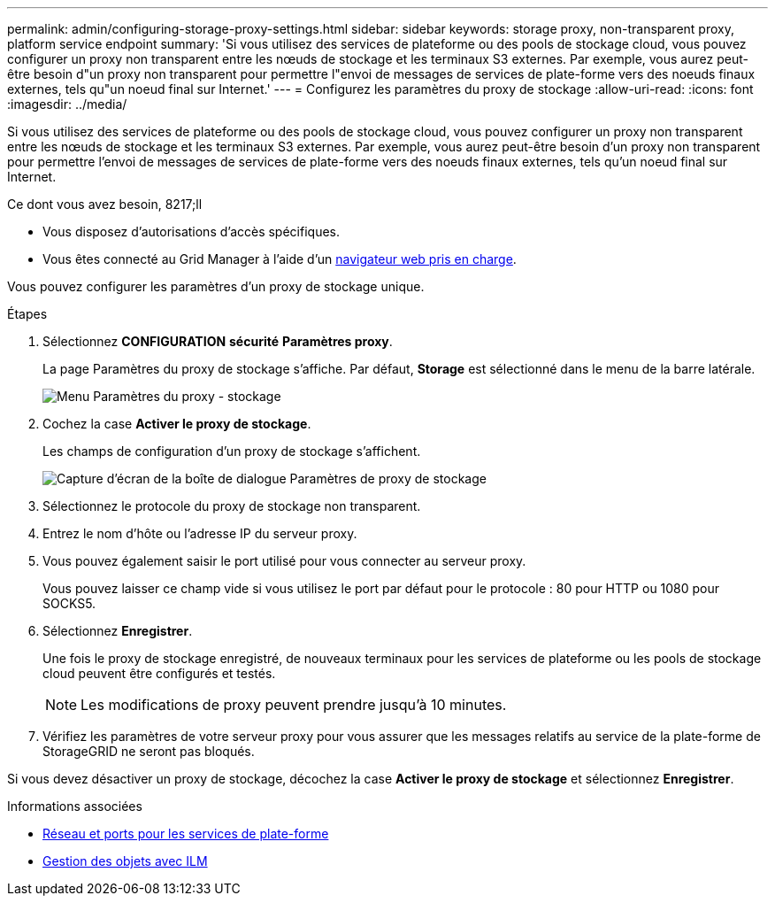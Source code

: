 ---
permalink: admin/configuring-storage-proxy-settings.html 
sidebar: sidebar 
keywords: storage proxy, non-transparent proxy, platform service endpoint 
summary: 'Si vous utilisez des services de plateforme ou des pools de stockage cloud, vous pouvez configurer un proxy non transparent entre les nœuds de stockage et les terminaux S3 externes. Par exemple, vous aurez peut-être besoin d"un proxy non transparent pour permettre l"envoi de messages de services de plate-forme vers des noeuds finaux externes, tels qu"un noeud final sur Internet.' 
---
= Configurez les paramètres du proxy de stockage
:allow-uri-read: 
:icons: font
:imagesdir: ../media/


[role="lead"]
Si vous utilisez des services de plateforme ou des pools de stockage cloud, vous pouvez configurer un proxy non transparent entre les nœuds de stockage et les terminaux S3 externes. Par exemple, vous aurez peut-être besoin d'un proxy non transparent pour permettre l'envoi de messages de services de plate-forme vers des noeuds finaux externes, tels qu'un noeud final sur Internet.

.Ce dont vous avez besoin, 8217;ll
* Vous disposez d'autorisations d'accès spécifiques.
* Vous êtes connecté au Grid Manager à l'aide d'un xref:../admin/web-browser-requirements.adoc[navigateur web pris en charge].


Vous pouvez configurer les paramètres d'un proxy de stockage unique.

.Étapes
. Sélectionnez *CONFIGURATION* *sécurité* *Paramètres proxy*.
+
La page Paramètres du proxy de stockage s'affiche. Par défaut, *Storage* est sélectionné dans le menu de la barre latérale.

+
image::../media/proxy_settings_menu_storage.png[Menu Paramètres du proxy - stockage]

. Cochez la case *Activer le proxy de stockage*.
+
Les champs de configuration d'un proxy de stockage s'affichent.

+
image::../media/proxy_settings_storage.png[Capture d'écran de la boîte de dialogue Paramètres de proxy de stockage]

. Sélectionnez le protocole du proxy de stockage non transparent.
. Entrez le nom d'hôte ou l'adresse IP du serveur proxy.
. Vous pouvez également saisir le port utilisé pour vous connecter au serveur proxy.
+
Vous pouvez laisser ce champ vide si vous utilisez le port par défaut pour le protocole : 80 pour HTTP ou 1080 pour SOCKS5.

. Sélectionnez *Enregistrer*.
+
Une fois le proxy de stockage enregistré, de nouveaux terminaux pour les services de plateforme ou les pools de stockage cloud peuvent être configurés et testés.

+

NOTE: Les modifications de proxy peuvent prendre jusqu'à 10 minutes.

. Vérifiez les paramètres de votre serveur proxy pour vous assurer que les messages relatifs au service de la plate-forme de StorageGRID ne seront pas bloqués.


Si vous devez désactiver un proxy de stockage, décochez la case *Activer le proxy de stockage* et sélectionnez *Enregistrer*.

.Informations associées
* xref:networking-and-ports-for-platform-services.adoc[Réseau et ports pour les services de plate-forme]
* xref:../ilm/index.adoc[Gestion des objets avec ILM]

